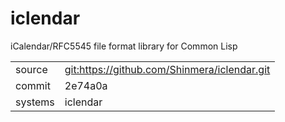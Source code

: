 * iclendar

iCalendar/RFC5545 file format library for Common Lisp

|---------+-------------------------------------------|
| source  | git:https://github.com/Shinmera/iclendar.git   |
| commit  | 2e74a0a  |
| systems | iclendar |
|---------+-------------------------------------------|

